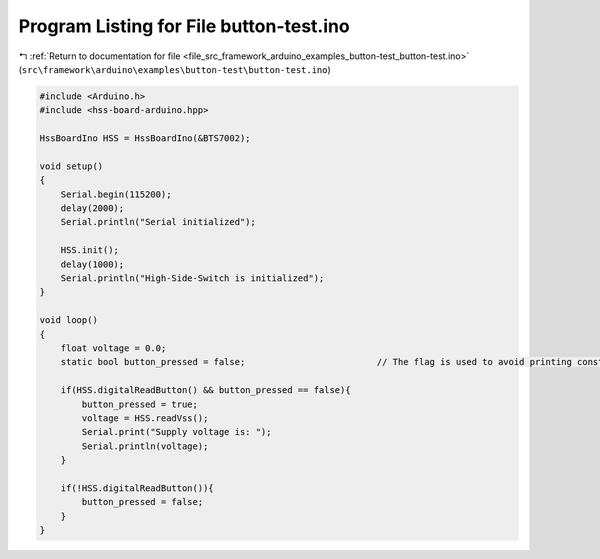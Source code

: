 
.. _program_listing_file_src_framework_arduino_examples_button-test_button-test.ino:

Program Listing for File button-test.ino
========================================

|exhale_lsh| :ref:`Return to documentation for file <file_src_framework_arduino_examples_button-test_button-test.ino>` (``src\framework\arduino\examples\button-test\button-test.ino``)

.. |exhale_lsh| unicode:: U+021B0 .. UPWARDS ARROW WITH TIP LEFTWARDS

.. code-block:: cpp

   
   #include <Arduino.h>
   #include <hss-board-arduino.hpp>
   
   HssBoardIno HSS = HssBoardIno(&BTS7002);
   
   void setup()
   {
       Serial.begin(115200);
       delay(2000);
       Serial.println("Serial initialized");
   
       HSS.init();
       delay(1000);
       Serial.println("High-Side-Switch is initialized");
   }
   
   void loop()
   {
       float voltage = 0.0;
       static bool button_pressed = false;                         // The flag is used to avoid printing constantly
   
       if(HSS.digitalReadButton() && button_pressed == false){
           button_pressed = true;
           voltage = HSS.readVss();
           Serial.print("Supply voltage is: ");
           Serial.println(voltage);
       }
   
       if(!HSS.digitalReadButton()){
           button_pressed = false;
       }
   }

